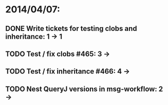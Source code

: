 * 2014/04/07:
** DONE Write tickets for testing clobs and inheritance: 1 -> 1
** TODO Test / fix clobs #465: 3 ->
** TODO Test / fix inheritance #466: 4 ->
** TODO Nest QueryJ versions in msg-workflow: 2 ->
